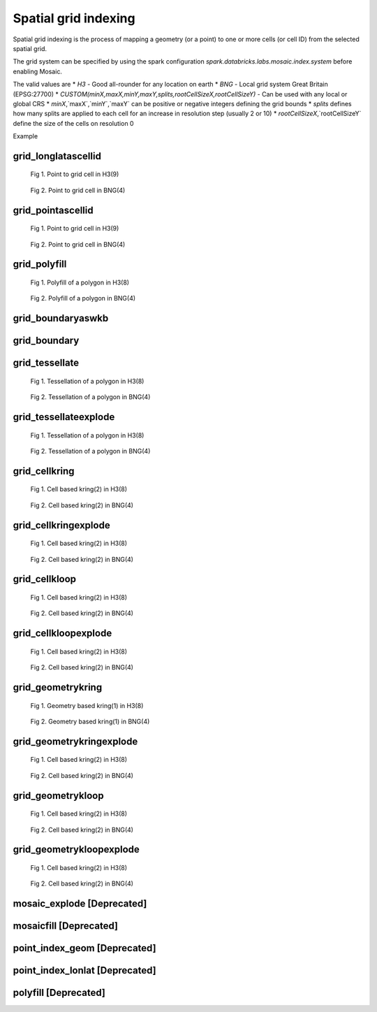 =====================
Spatial grid indexing
=====================

Spatial grid indexing is the process of mapping a geometry (or a point) to one or more cells (or cell ID)
from the selected spatial grid.

The grid system can be specified by using the spark configuration `spark.databricks.labs.mosaic.index.system`
before enabling Mosaic.

The valid values are
* `H3` - Good all-rounder for any location on earth
* `BNG` - Local grid system Great Britain (EPSG:27700)
* `CUSTOM(minX,maxX,minY,maxY,splits,rootCellSizeX,rootCellSizeY)` - Can be used with any local or global CRS
* `minX`,`maxX`,`minY`,`maxY` can be positive or negative integers defining the grid bounds
* `splits` defines how many splits are applied to each cell for an increase in resolution step (usually 2 or 10)
* `rootCellSizeX`,`rootCellSizeY` define the size of the cells on resolution 0

Example

.. tabs::
   .. code-tab:: py

    spark.conf.set("spark.databricks.labs.mosaic.index.system", "H3") # Default
    # spark.conf.set("spark.databricks.labs.mosaic.index.system", "BNG")
    # spark.conf.set("spark.databricks.labs.mosaic.index.system", "CUSTOM(-180,180,-90,90,2,30,30)")

    import mosaic as mos
    mos.enable_mosaic(spark, dbutils)


grid_longlatascellid
********************

.. function:: grid_longlatascellid(lon, lat, resolution)

    Returns the `resolution` grid index associated with
    the input `lon` and `lat` coordinates.

    :param lon: Longitude
    :type lon: Column: DoubleType
    :param lat: Latitude
    :type lat: Column: DoubleType
    :param resolution: Index resolution
    :type resolution: Column: Integer
    :rtype: Column: LongType

    :example:

.. tabs::
   .. code-tab:: py

    >>> df = spark.createDataFrame([{'lon': 30., 'lat': 10.}])
    >>> df.select(grid_longlatascellid('lon', 'lat', lit(10))).show(1, False)
    +----------------------------------+
    |grid_longlatascellid(lon, lat, 10)|
    +----------------------------------+
    |                623385352048508927|
    +----------------------------------+

   .. code-tab:: scala

    >>> val df = List((30.0, 10.0)).toDF("lon", "lat")
    >>> df.select(grid_longlatascellid(col("lon"), col("lat"), lit(10))).show()
    +----------------------------------+
    |grid_longlatascellid(lon, lat, 10)|
    +----------------------------------+
    |                623385352048508927|
    +----------------------------------+

   .. code-tab:: sql

    >>> SELECT grid_longlatascellid(30d, 10d, 10)
    +----------------------------------+
    |grid_longlatascellid(lon, lat, 10)|
    +----------------------------------+
    |                623385352048508927|
    +----------------------------------+

   .. code-tab:: r R

    >>> df <- createDataFrame(data.frame(lon = 30.0, lat = 10.0))
    >>> showDF(select(df, grid_longlatascellid(column("lon"), column("lat"), lit(10L))), truncate=F)
    +----------------------------------+
    |grid_longlatascellid(lon, lat, 10)|
    +----------------------------------+
    |                623385352048508927|
    +----------------------------------+

.. raw:: html

   <div class="figure-group">


.. figure:: ../images/grid_longlatascellid/h3.png
   :figclass: doc-figure-float-left

   Fig 1. Point to grid cell in H3(9)


.. figure:: ../images/grid_longlatascellid/bng.png
   :figclass: doc-figure-float-left

   Fig 2. Point to grid cell in BNG(4)


.. raw:: html

   </div>


grid_pointascellid
******************

.. function:: grid_pointascellid(geometry, resolution)

    Returns the `resolution` grid index associated
    with the input point geometry `geometry`.

    :param geometry: Geometry
    :type geometry: Column
    :param resolution: Index resolution
    :type resolution: Column: Integer
    :rtype: Column: LongType

    :example:

.. tabs::
   .. code-tab:: py

    >>> df = spark.createDataFrame([{'lon': 30., 'lat': 10.}])
    >>> df.select(grid_pointascellid(st_point('lon', 'lat'), lit(10))).show(1, False)
    +------------------------------------------+
    |grid_pointascellid(st_point(lon, lat), 10)|
    +------------------------------------------+
    |623385352048508927                        |
    +------------------------------------------+

   .. code-tab:: scala

    >>> val df = List((30.0, 10.0)).toDF("lon", "lat")
    >>> df.select(grid_pointascellid(st_point(col("lon"), col("lat")), lit(10))).show()
    +------------------------------------------+
    |grid_pointascellid(st_point(lon, lat), 10)|
    +------------------------------------------+
    |623385352048508927                        |
    +------------------------------------------+

   .. code-tab:: sql

    >>> SELECT grid_pointascellid(st_point(30d, 10d), 10)
    +------------------------------------------+
    |grid_pointascellid(st_point(lon, lat), 10)|
    +------------------------------------------+
    |623385352048508927                        |
    +------------------------------------------+

   .. code-tab:: r R

    >>> df <- createDataFrame(data.frame(lon = 30.0, lat = 10.0))
    >>> showDF(select(df, grid_pointascellid(st_point(column("lon"), column("lat")), lit(10L))), truncate=F)
    +------------------------------------------+
    |grid_pointascellid(st_point(lon, lat), 10)|
    +------------------------------------------+
    |623385352048508927                        |
    +------------------------------------------+

.. raw:: html

   <div class="figure-group">


.. figure:: ../images/grid_longlatascellid/h3.png
   :figclass: doc-figure-float-left

   Fig 1. Point to grid cell in H3(9)


.. figure:: ../images/grid_longlatascellid/bng.png
   :figclass: doc-figure-float-left

   Fig 2. Point to grid cell in BNG(4)


.. raw:: html

   </div>




grid_polyfill
*************

.. function:: grid_polyfill(geometry, resolution)

    Returns the set of grid indices of which centroid is contained in the input `geometry` at `resolution`.

    When using `H3 <https://h3geo.org/>` index system, this is equivalent to the
    `H3 polyfill <https://h3geo.org/docs/api/regions/#polyfill>` method

    :param geometry: Geometry
    :type geometry: Column
    :param resolution: Index resolution
    :type resolution: Column: Integer
    :rtype: Column: ArrayType[LongType]

    :example:

.. tabs::
   .. code-tab:: py

    >>> df = spark.createDataFrame([{
        'wkt': 'MULTIPOLYGON (((30 20, 45 40, 10 40, 30 20)), ((15 5, 40 10, 10 20, 5 10, 15 5)))'
        }])
    >>> df.select(grid_polyfill('wkt', lit(0))).show(1, False)
    +------------------------------------------------------------+
    |grid_polyfill(wkt, 0)                                       |
    +------------------------------------------------------------+
    |[577586652210266111, 578360708396220415, 577269992861466623]|
    +------------------------------------------------------------+

   .. code-tab:: scala

    >>> val df = List(("MULTIPOLYGON (((30 20, 45 40, 10 40, 30 20)), ((15 5, 40 10, 10 20, 5 10, 15 5)))")).toDF("wkt")
    >>> df.select(grid_polyfill(col("wkt"), lit(0))).show(false)
    +------------------------------------------------------------+
    |grid_polyfill(wkt, 0)                                       |
    +------------------------------------------------------------+
    |[577586652210266111, 578360708396220415, 577269992861466623]|
    +------------------------------------------------------------+

   .. code-tab:: sql

    >>> SELECT grid_polyfill("MULTIPOLYGON (((30 20, 45 40, 10 40, 30 20)), ((15 5, 40 10, 10 20, 5 10, 15 5)))", 0)
    +------------------------------------------------------------+
    |grid_polyfill(wkt, 0)                                       |
    +------------------------------------------------------------+
    |[577586652210266111, 578360708396220415, 577269992861466623]|
    +------------------------------------------------------------+

   .. code-tab:: r R

    >>> df <- createDataFrame(data.frame(wkt = "MULTIPOLYGON (((30 20, 45 40, 10 40, 30 20)), ((15 5, 40 10, 10 20, 5 10, 15 5)))"))
    >>> showDF(select(df, grid_polyfill(column("wkt"), lit(0L))), truncate=F)
    +------------------------------------------------------------+
    |grid_polyfill(wkt, 0)                                       |
    +------------------------------------------------------------+
    |[577586652210266111, 578360708396220415, 577269992861466623]|
    +------------------------------------------------------------+

.. raw:: html

   <div class="figure-group">


.. figure:: ../images/grid_polyfill/h3.png
   :figclass: doc-figure-float-left

   Fig 1. Polyfill of a polygon in H3(8)


.. figure:: ../images/grid_polyfill/bng.png
   :figclass: doc-figure-float-left

   Fig 2. Polyfill of a polygon in BNG(4)


.. raw:: html

   </div>



grid_boundaryaswkb
******************

.. function:: grid_boundaryaswkb(cellid)

    Returns the boundary of the grid cell as a WKB.

    :param cellid: Grid cell id
    :type cellid: Column: Union(LongType, StringType)

    :example:

.. tabs::
   .. code-tab:: py

    >>> df = spark.createDataFrame([{'cellid': 613177664827555839}])
    >>> df.select(grid_boundaryaswkb("cellid").show(1, False)
    +--------------------------+
    |grid_boundaryaswkb(cellid)|
    +--------------------------+
    |[01 03 00 00 00 00 00 00..|
    +--------------------------+

   .. code-tab:: scala

    >>> val df = List((613177664827555839)).toDF("cellid")
    >>> df.select(grid_boundaryaswkb(col("cellid")).show()
    +--------------------------+
    |grid_boundaryaswkb(cellid)|
    +--------------------------+
    |[01 03 00 00 00 00 00 00..|
    +--------------------------+

   .. code-tab:: sql

    >>> SELECT grid_boundaryaswkb(613177664827555839)
    +--------------------------+
    |grid_boundaryaswkb(cellid)|
    +--------------------------+
    |[01 03 00 00 00 00 00 00..|
    +--------------------------+

   .. code-tab:: r R

    >>> df <- createDataFrame(data.frame(cellid = 613177664827555839))
    >>> showDF(select(df, grid_boundaryaswkb(column("cellid")), truncate=F)
    +--------------------------+
    |grid_boundaryaswkb(cellid)|
    +--------------------------+
    |[01 03 00 00 00 00 00 00..|
    +--------------------------+



grid_boundary
******************

.. function:: grid_boundary(cellid, format)

    Returns the boundary of the grid cell as a geometry in specified format.

    :param cellid: Grid cell id
    :type cellid: Column: Union(LongType, StringType)
    :param format: Geometry format
    :type format: Column: StringType

    :example:

.. tabs::
   .. code-tab:: py

    >>> df = spark.createDataFrame([{'cellid': 613177664827555839}])
    >>> df.select(grid_boundary("cellid", "WKT").show(1, False)
    +--------------------------+
    |grid_boundary(cellid, WKT)|
    +--------------------------+
    |          "POLYGON (( ..."|
    +--------------------------+

   .. code-tab:: scala

    >>> val df = List((613177664827555839)).toDF("cellid")
    >>> df.select(grid_boundary(col("cellid"), lit("WKT").show()
    +--------------------------+
    |grid_boundary(cellid, WKT)|
    +--------------------------+
    |          "POLYGON (( ..."|
    +--------------------------+

   .. code-tab:: sql

    >>> SELECT grid_boundary(613177664827555839, "WKT")
    +--------------------------+
    |grid_boundary(cellid, WKT)|
    +--------------------------+
    |          "POLYGON (( ..."|
    +--------------------------+

   .. code-tab:: r R

    >>> df <- createDataFrame(data.frame(cellid = 613177664827555839))
    >>> showDF(select(df, grid_boundary(column("cellid"), lit("WKT")), truncate=F)
    +--------------------------+
    |grid_boundary(cellid, WKT)|
    +--------------------------+
    |          "POLYGON (( ..."|
    +--------------------------+



grid_tessellate
***************

.. function:: grid_tessellate(geometry, resolution, keep_core_geometries)

    Cuts the original `geometry` into several pieces along the grid index borders at the specified `resolution`.

    Returns an array of Mosaic chips **covering** the input `geometry` at `resolution`.

    A Mosaic chip is a struct type composed of:

    - `is_core`: Identifies if the chip is fully contained within the geometry: Boolean

    - `index_id`: Index ID of the configured spatial indexing (default H3): Integer

    - `wkb`: Geometry in WKB format equal to the intersection of the index shape and the original `geometry`: Binary

    In contrast to :ref:`grid_tessellateexplode`, `grid_tessellate` does not explode the list of shapes.

    In contrast to :ref:`grid_polyfill`, `grid_tessellate` fully covers the original `geometry` even if the index centroid
    falls outside of the original geometry. This makes it suitable to index lines as well.

    :param geometry: Geometry
    :type geometry: Column
    :param resolution: Index resolution
    :type resolution: Column: Integer
    :param keep_core_geometries: Whether to keep the core geometries or set them to null
    :type keep_core_geometries: Column: Boolean
    :rtype: Column: ArrayType[MosaicType]

    :example:

.. tabs::
   .. code-tab:: py

    >>> df = spark.createDataFrame([{'wkt': 'MULTIPOLYGON (((30 20, 45 40, 10 40, 30 20)), ((15 5, 40 10, 10 20, 5 10, 15 5)))'}])
    >>> df.select(grid_tessellate('wkt', lit(0))).printSchema()
    root
     |-- grid_tessellate(wkt, 0): mosaic (nullable = true)
     |    |-- chips: array (nullable = true)
     |    |    |-- element: mosaic_chip (containsNull = true)
     |    |    |    |-- is_core: boolean (nullable = true)
     |    |    |    |-- index_id: long (nullable = true)
     |    |    |    |-- wkb: binary (nullable = true)


    >>> df.select(grid_tessellate('wkt', lit(0))).show()
    +-----------------------+
    |grid_tessellate(wkt, 0)|
    +-----------------------+
    |   {[{false, 5774810...|
    +-----------------------+

   .. code-tab:: scala

    >>> val df = List(("MULTIPOLYGON (((30 20, 45 40, 10 40, 30 20)), ((15 5, 40 10, 10 20, 5 10, 15 5)))")).toDF("wkt")
    >>> df.select(grid_tessellate(col("wkt"), lit(0))).printSchema
    root
     |-- grid_tessellate(wkt, 0): mosaic (nullable = true)
     |    |-- chips: array (nullable = true)
     |    |    |-- element: mosaic_chip (containsNull = true)
     |    |    |    |-- is_core: boolean (nullable = true)
     |    |    |    |-- index_id: long (nullable = true)
     |    |    |    |-- wkb: binary (nullable = true)

    >>> df.select(grid_tessellate(col("wkt"), lit(0))).show()
    +-----------------------+
    |grid_tessellate(wkt, 0)|
    +-----------------------+
    |   {[{false, 5774810...|
    +-----------------------+

   .. code-tab:: sql

    >>> SELECT grid_tessellate("MULTIPOLYGON (((30 20, 45 40, 10 40, 30 20)), ((15 5, 40 10, 10 20, 5 10, 15 5)))", 0)
    +-----------------------+
    |grid_tessellate(wkt, 0)|
    +-----------------------+
    |   {[{false, 5774810...|
    +-----------------------+

   .. code-tab:: r R

    >>> df <- createDataFrame(data.frame(wkt = "MULTIPOLYGON (((30 20, 45 40, 10 40, 30 20)), ((15 5, 40 10, 10 20, 5 10, 15 5)))"))
    >>> schema(select(df, grid_tessellate(column("wkt"), lit(0L))))
    root
     |-- grid_tessellate(wkt, 0): mosaic (nullable = true)
     |    |-- chips: array (nullable = true)
     |    |    |-- element: mosaic_chip (containsNull = true)
     |    |    |    |-- is_core: boolean (nullable = true)
     |    |    |    |-- index_id: long (nullable = true)
     |    |    |    |-- wkb: binary (nullable = true)
    >>> showDF(select(df, grid_tessellate(column("wkt"), lit(0L))))
    +-----------------------+
    |grid_tessellate(wkt, 0)|
    +-----------------------+
    |   {[{false, 5774810...|
    +-----------------------+

.. raw:: html

   <div class="figure-group">


.. figure:: ../images/grid_tessellate/h3.png
   :figclass: doc-figure-float-left

   Fig 1. Tessellation of a polygon in H3(8)


.. figure:: ../images/grid_tessellate/bng.png
   :figclass: doc-figure-float-left

   Fig 2. Tessellation of a polygon in BNG(4)


.. raw:: html

   </div>



grid_tessellateexplode
**********************

.. function:: grid_tessellateexplode(geometry, resolution, keep_core_geometries)

    Cuts the original `geometry` into several pieces along the grid index borders at the specified `resolution`.

    Returns the set of Mosaic chips **covering** the input `geometry` at `resolution`.

    A Mosaic chip is a struct type composed of:

    - `is_core`: Identifies if the chip is fully contained within the geometry: Boolean

    - `index_id`: Index ID of the configured spatial indexing (default H3): Integer

    - `wkb`: Geometry in WKB format equal to the intersection of the index shape and the original `geometry`: Binary

    In contrast to :ref:`grid_tessellate`, `grid_tessellateexplode` generates one result row per chip.

    In contrast to :ref:`grid_polyfill`, `grid_tessellateexplode` fully covers the original `geometry` even if the index centroid
    falls outside of the original geometry. This makes it suitable to index lines as well.

    :param geometry: Geometry
    :type geometry: Column
    :param resolution: Index resolution
    :type resolution: Column: Integer
    :param keep_core_geometries: Whether to keep the core geometries or set them to null
    :type keep_core_geometries: Column: Boolean
    :rtype: Column: MosaicType

    :example:

.. tabs::
   .. code-tab:: py

    >>> df = spark.createDataFrame([{'wkt': 'MULTIPOLYGON (((30 20, 45 40, 10 40, 30 20)), ((15 5, 40 10, 10 20, 5 10, 15 5)))'}])
    >>> df.select(grid_tessellateexplode('wkt', lit(0))).show()
    +-----------------------------------------------+
    |is_core|          index_id|                 wkb|
    +-------+------------------+--------------------+
    |  false|577481099093999615|[01 03 00 00 00 0...|
    |  false|578044049047420927|[01 03 00 00 00 0...|
    |  false|578782920861286399|[01 03 00 00 00 0...|
    |  false|577023702256844799|[01 03 00 00 00 0...|
    |  false|577938495931154431|[01 03 00 00 00 0...|
    |  false|577586652210266111|[01 06 00 00 00 0...|
    |  false|577269992861466623|[01 03 00 00 00 0...|
    |  false|578360708396220415|[01 03 00 00 00 0...|
    +-------+------------------+--------------------+

   .. code-tab:: scala

    >>> val df = List(("MULTIPOLYGON (((30 20, 45 40, 10 40, 30 20)), ((15 5, 40 10, 10 20, 5 10, 15 5)))")).toDF("wkt")
    >>> df.select(grid_tessellateexplode(col("wkt"), lit(0))).show()
    +-----------------------------------------------+
    |is_core|          index_id|                 wkb|
    +-------+------------------+--------------------+
    |  false|577481099093999615|[01 03 00 00 00 0...|
    |  false|578044049047420927|[01 03 00 00 00 0...|
    |  false|578782920861286399|[01 03 00 00 00 0...|
    |  false|577023702256844799|[01 03 00 00 00 0...|
    |  false|577938495931154431|[01 03 00 00 00 0...|
    |  false|577586652210266111|[01 06 00 00 00 0...|
    |  false|577269992861466623|[01 03 00 00 00 0...|
    |  false|578360708396220415|[01 03 00 00 00 0...|
    +-------+------------------+--------------------+

   .. code-tab:: sql

    >>> SELECT grid_tessellateexplode("MULTIPOLYGON (((30 20, 45 40, 10 40, 30 20)), ((15 5, 40 10, 10 20, 5 10, 15 5)))", 0)
    +-----------------------------------------------+
    |is_core|          index_id|                 wkb|
    +-------+------------------+--------------------+
    |  false|577481099093999615|[01 03 00 00 00 0...|
    |  false|578044049047420927|[01 03 00 00 00 0...|
    |  false|578782920861286399|[01 03 00 00 00 0...|
    |  false|577023702256844799|[01 03 00 00 00 0...|
    |  false|577938495931154431|[01 03 00 00 00 0...|
    |  false|577586652210266111|[01 06 00 00 00 0...|
    |  false|577269992861466623|[01 03 00 00 00 0...|
    |  false|578360708396220415|[01 03 00 00 00 0...|
    +-------+------------------+--------------------+

   .. code-tab:: r R

    >>> df <- createDataFrame(data.frame(wkt = 'MULTIPOLYGON (((30 20, 45 40, 10 40, 30 20)), ((15 5, 40 10, 10 20, 5 10, 15 5)))'))
    >>> showDF(select(df, grid_tessellateexplode(column("wkt"), lit(0L))))
    +-----------------------------------------------+
    |is_core|          index_id|                 wkb|
    +-------+------------------+--------------------+
    |  false|577481099093999615|[01 03 00 00 00 0...|
    |  false|578044049047420927|[01 03 00 00 00 0...|
    |  false|578782920861286399|[01 03 00 00 00 0...|
    |  false|577023702256844799|[01 03 00 00 00 0...|
    |  false|577938495931154431|[01 03 00 00 00 0...|
    |  false|577586652210266111|[01 06 00 00 00 0...|
    |  false|577269992861466623|[01 03 00 00 00 0...|
    |  false|578360708396220415|[01 03 00 00 00 0...|
    +-------+------------------+--------------------+

.. raw:: html

   <div class="figure-group">


.. figure:: ../images/grid_tessellate/h3.png
   :figclass: doc-figure-float-left

   Fig 1. Tessellation of a polygon in H3(8)


.. figure:: ../images/grid_tessellate/bng.png
   :figclass: doc-figure-float-left

   Fig 2. Tessellation of a polygon in BNG(4)


.. raw:: html

   </div>


grid_cellkring
**************

.. function:: grid_cellkring(cellid, k)

    Returns the k-ring of a given cell.

    :param cellid: Grid cell ID
    :type cellid: Column: Long
    :param k: K-ring size
    :type k: Column: Integer
    :rtype: Column: ArrayType(Long)

    :example:

.. tabs::
   .. code-tab:: py

    >>> df = spark.createDataFrame([{'grid_cellid': 613177664827555839}])
    >>> df.select(grid_cellkring('grid_cellid', lit(2)).alias("kring")).show()
    +-------------------------------------------------------------------+
    |         grid_cellid|                                         kring|
    +--------------------+----------------------------------------------+
    |  613177664827555839|[613177664827555839, 613177664825458687, ....]|
    +--------------------+----------------------------------------------+

   .. code-tab:: scala

    >>> val df = List((613177664827555839)).toDF("grid_cellid")
    >>> df.select(grid_cellkring('grid_cellid', lit(2)).alias("kring")).show()
    +-------------------------------------------------------------------+
    |         grid_cellid|                                         kring|
    +--------------------+----------------------------------------------+
    |  613177664827555839|[613177664827555839, 613177664825458687, ....]|
    +--------------------+----------------------------------------------+

   .. code-tab:: sql

    >>> SELECT grid_cellkring(613177664827555839, 2)
    +-------------------------------------------------------------------+
    |         grid_cellid|                                         kring|
    +--------------------+----------------------------------------------+
    |  613177664827555839|[613177664827555839, 613177664825458687, ....]|
    +--------------------+----------------------------------------------+

   .. code-tab:: r R

    >>> df <- createDataFrame(data.frame(grid_cellid = 613177664827555839))
    >>> showDF(select(df, grid_cellkring(column("grid_cellid"), lit(2L))))
    +-------------------------------------------------------------------+
    |         grid_cellid|                                         kring|
    +--------------------+----------------------------------------------+
    |  613177664827555839|[613177664827555839, 613177664825458687, ....]|
    +--------------------+----------------------------------------------+


.. raw:: html

   <div class="figure-group">


.. figure:: ../images/grid_cellkring/h3.png
   :figclass: doc-figure-float-left

   Fig 1. Cell based kring(2) in H3(8)


.. figure:: ../images/grid_cellkring/bng.png
   :figclass: doc-figure-float-left

   Fig 2. Cell based kring(2) in BNG(4)


.. raw:: html

   </div>


grid_cellkringexplode
*********************

.. function:: grid_cellkringexplode(cellid, k)

    Returns the k-ring of a given cell exploded.

    :param cellid: Grid cell ID
    :type cellid: Column: Long
    :param k: K-ring size
    :type k: Column: Integer
    :rtype: Column: Long

    :example:

.. tabs::
   .. code-tab:: py

    >>> df = spark.createDataFrame([{'grid_cellid': 613177664827555839}])
    >>> df.select(grid_cellkringexplode('grid_cellid', lit(2)).alias("kring")).show()
    +------------------+
    |             kring|
    +------------------+
    |613177664827555839|
    |613177664825458687|
    |613177664831750143|
    |613177664884178943|
    |               ...|
    +------------------+


   .. code-tab:: scala

    >>> val df = List((613177664827555839)).toDF("grid_cellid")
    >>> df.select(grid_cellkringexplode('grid_cellid', lit(2)).alias("kring")).show()
    +------------------+
    |             kring|
    +------------------+
    |613177664827555839|
    |613177664825458687|
    |613177664831750143|
    |613177664884178943|
    |               ...|
    +------------------+

   .. code-tab:: sql

    >>> SELECT grid_cellkringexplode(613177664827555839, 2)
    +------------------+
    |             kring|
    +------------------+
    |613177664827555839|
    |613177664825458687|
    |613177664831750143|
    |613177664884178943|
    |               ...|
    +------------------+

   .. code-tab:: r R

    >>> df <- createDataFrame(data.frame(grid_cellid = 613177664827555839))
    >>> showDF(select(df, grid_cellkringexplode(column("grid_cellid"), lit(2L))))
    +------------------+
    |             kring|
    +------------------+
    |613177664827555839|
    |613177664825458687|
    |613177664831750143|
    |613177664884178943|
    |               ...|
    +------------------+


.. raw:: html

   <div class="figure-group">


.. figure:: ../images/grid_cellkring/h3.png
   :figclass: doc-figure-float-left

   Fig 1. Cell based kring(2) in H3(8)


.. figure:: ../images/grid_cellkring/bng.png
   :figclass: doc-figure-float-left

   Fig 2. Cell based kring(2) in BNG(4)


.. raw:: html

   </div>


grid_cellkloop
**************

.. function:: grid_cellkloop(cellid, k)

    Returns the k loop (hollow ring) of a given cell.

    :param cellid: Grid cell ID
    :type cellid: Column: Long
    :param k: K-loop size
    :type k: Column: Integer
    :rtype: Column: ArrayType(Long)

    :example:

.. tabs::
   .. code-tab:: py

    >>> df = spark.createDataFrame([{'grid_cellid': 613177664827555839}])
    >>> df.select(grid_cellkloop('grid_cellid', lit(2)).alias("kloop")).show()
    +-------------------------------------------------------------------+
    |         grid_cellid|                                         kloop|
    +--------------------+----------------------------------------------+
    |  613177664827555839|[613177664827555839, 613177664825458687, ....]|
    +--------------------+----------------------------------------------+

   .. code-tab:: scala

    >>> val df = List((613177664827555839)).toDF("grid_cellid")
    >>> df.select(grid_cellkloop('grid_cellid', lit(2)).alias("kloop")).show()
    +-------------------------------------------------------------------+
    |         grid_cellid|                                         kloop|
    +--------------------+----------------------------------------------+
    |  613177664827555839|[613177664827555839, 613177664825458687, ....]|
    +--------------------+----------------------------------------------+

   .. code-tab:: sql

    >>> SELECT grid_cellkloop(613177664827555839, 2)
    +-------------------------------------------------------------------+
    |         grid_cellid|                                         kloop|
    +--------------------+----------------------------------------------+
    |  613177664827555839|[613177664827555839, 613177664825458687, ....]|
    +--------------------+----------------------------------------------+

   .. code-tab:: r R

    >>> df <- createDataFrame(data.frame(grid_cellid = 613177664827555839))
    >>> showDF(select(df, grid_cellkloop(column("grid_cellid"), lit(2L))))
    +-------------------------------------------------------------------+
    |         grid_cellid|                                         kloop|
    +--------------------+----------------------------------------------+
    |  613177664827555839|[613177664827555839, 613177664825458687, ....]|
    +--------------------+----------------------------------------------+


.. raw:: html

   <div class="figure-group">


.. figure:: ../images/grid_cellkloop/h3.png
   :figclass: doc-figure-float-left

   Fig 1. Cell based kring(2) in H3(8)


.. figure:: ../images/grid_cellkloop/bng.png
   :figclass: doc-figure-float-left

   Fig 2. Cell based kring(2) in BNG(4)


.. raw:: html

   </div>


grid_cellkloopexplode
*********************

.. function:: grid_cellkloopexplode(cellid, k)

    Returns the k loop (hollow ring) of a given cell exploded.

    :param cellid: Grid cell ID
    :type cellid: Column: Long
    :param k: K-loop size
    :type k: Column: Integer
    :rtype: Column: Long

    :example:

.. tabs::
   .. code-tab:: py

    >>> df = spark.createDataFrame([{'grid_cellid': 613177664827555839}])
    >>> df.select(grid_cellkloopexplode('grid_cellid', lit(2)).alias("kloop")).show()
    +------------------+
    |             kloop|
    +------------------+
    |613177664827555839|
    |613177664825458687|
    |613177664831750143|
    |613177664884178943|
    |               ...|
    +------------------+


   .. code-tab:: scala

    >>> val df = List((613177664827555839)).toDF("grid_cellid")
    >>> df.select(grid_cellkloopexplode('grid_cellid', lit(2)).alias("kloop")).show()
    +------------------+
    |             kloop|
    +------------------+
    |613177664827555839|
    |613177664825458687|
    |613177664831750143|
    |613177664884178943|
    |               ...|
    +------------------+

   .. code-tab:: sql

    >>> SELECT grid_cellkloopexplode(613177664827555839, 2)
    +------------------+
    |             kloop|
    +------------------+
    |613177664827555839|
    |613177664825458687|
    |613177664831750143|
    |613177664884178943|
    |               ...|
    +------------------+

   .. code-tab:: r R

    >>> df <- createDataFrame(data.frame(grid_cellid = 613177664827555839))
    >>> showDF(select(df, grid_cellkloopexplode(column("grid_cellid"), lit(2L))))
    +------------------+
    |             kloop|
    +------------------+
    |613177664827555839|
    |613177664825458687|
    |613177664831750143|
    |613177664884178943|
    |               ...|
    +------------------+


.. raw:: html

   <div class="figure-group">


.. figure:: ../images/grid_cellkloop/h3.png
   :figclass: doc-figure-float-left

   Fig 1. Cell based kring(2) in H3(8)


.. figure:: ../images/grid_cellkloop/bng.png
   :figclass: doc-figure-float-left

   Fig 2. Cell based kring(2) in BNG(4)


.. raw:: html

   </div>



grid_geometrykring
******************

.. function:: grid_geometrykring(geometry, resolution, k)

    Returns the k-ring of a given geometry respecting the boundary shape.

    :param geometry: Geometry to be used
    :type geometry: Column
    :param resolution: Resolution of the index used to calculate the k-ring
    :type resolution: Column: Integer
    :param k: K-ring size
    :type k: Column: Integer
    :rtype: Column: ArrayType(Long)

    :example:

.. tabs::
   .. code-tab:: py

    >>> df = spark.createDataFrame([{'geometry': "MULTIPOLYGON (((30 20, 45 40, 10 40, 30 20)), ((15 5, 40 10, 10 20, 5 10, 15 5)))"}])
    >>> df.select(grid_geometrykring('geometry', lit(8), lit(1)).alias("kring")).show()
    +-------------------------------------------------------------------+
    |            geometry|                                         kring|
    +--------------------+----------------------------------------------+
    |  "MULTIPOLYGON(..."|[613177664827555839, 613177664825458687, ....]|
    +--------------------+----------------------------------------------+

   .. code-tab:: scala

    >>> val df = List((613177664827555839)).toDF("geometry")
    >>> df.select(grid_geometrykring('geometry', lit(8), lit(1)).alias("kring")).show()
    +-------------------------------------------------------------------+
    |            geometry|                                         kring|
    +--------------------+----------------------------------------------+
    |  "MULTIPOLYGON(..."|[613177664827555839, 613177664825458687, ....]|
    +--------------------+----------------------------------------------+

   .. code-tab:: sql

    >>> SELECT grid_geometrykring('MULTIPOLYGON (((30 20, 45 40, 10 40, 30 20)), ((15 5, 40 10, 10 20, 5 10, 15 5)))', 8, 1)
    +-------------------------------------------------------------------+
    |            geometry|                                         kring|
    +--------------------+----------------------------------------------+
    |  "MULTIPOLYGON(..."|[613177664827555839, 613177664825458687, ....]|
    +--------------------+----------------------------------------------+

   .. code-tab:: r R

    >>> df <- createDataFrame(data.frame(geometry = 613177664827555839))
    >>> showDF(select(df, grid_geometrykring('geometry', lit(8L), lit(1L))))
    +-------------------------------------------------------------------+
    |            geometry|                                         kring|
    +--------------------+----------------------------------------------+
    |  "MULTIPOLYGON(..."|[613177664827555839, 613177664825458687, ....]|
    +--------------------+----------------------------------------------+


.. raw:: html

   <div class="figure-group">


.. figure:: ../images/grid_geometrykring/h3.png
   :figclass: doc-figure-float-left

   Fig 1. Geometry based kring(1) in H3(8)


.. figure:: ../images/grid_geometrykring/bng.png
   :figclass: doc-figure-float-left

   Fig 2. Geometry based kring(1) in BNG(4)


.. raw:: html

   </div>


grid_geometrykringexplode
*************************

.. function:: grid_geometrykringexplode(geometry, resolution, k)

    Returns the k-ring of a given geometry exploded.

    :param geometry: Geometry to be used
    :type geometry: Column
    :param resolution: Resolution of the index used to calculate the k-ring
    :type resolution: Column: Integer
    :param k: K-ring size
    :type k: Column: Integer
    :rtype: Column: Long

    :example:

.. tabs::
   .. code-tab:: py

    >>> df = spark.createDataFrame([{'geometry': "MULTIPOLYGON (((30 20, 45 40, 10 40, 30 20)), ((15 5, 40 10, 10 20, 5 10, 15 5)))"}])
    >>> df.select(grid_geometrykringexplode('geometry', lit(8), lit(2)).alias("kring")).show()
    +------------------+
    |             kring|
    +------------------+
    |613177664827555839|
    |613177664825458687|
    |613177664831750143|
    |613177664884178943|
    |               ...|
    +------------------+


   .. code-tab:: scala

    >>> val df = List(("MULTIPOLYGON (((30 20, 45 40, 10 40, 30 20)), ((15 5, 40 10, 10 20, 5 10, 15 5)))")).toDF("geometry")
    >>> df.select(grid_geometrykringexplode('geometry', lit(8), lit(2)).alias("kring")).show()
    +------------------+
    |             kring|
    +------------------+
    |613177664827555839|
    |613177664825458687|
    |613177664831750143|
    |613177664884178943|
    |               ...|
    +------------------+

   .. code-tab:: sql

    >>> SELECT grid_geometrykringexplode("MULTIPOLYGON (((30 20, 45 40, 10 40, 30 20)), ((15 5, 40 10, 10 20, 5 10, 15 5)))", 8, 2)
    +------------------+
    |             kring|
    +------------------+
    |613177664827555839|
    |613177664825458687|
    |613177664831750143|
    |613177664884178943|
    |               ...|
    +------------------+

   .. code-tab:: r R

    >>> df <- createDataFrame(data.frame(geometry = "MULTIPOLYGON (((30 20, 45 40, 10 40, 30 20)), ((15 5, 40 10, 10 20, 5 10, 15 5)))"))
    >>> showDF(select(df, grid_cellkringexplode(column("geometry"), lit(8L), lit(2L))))
    +------------------+
    |             kring|
    +------------------+
    |613177664827555839|
    |613177664825458687|
    |613177664831750143|
    |613177664884178943|
    |               ...|
    +------------------+


.. raw:: html

   <div class="figure-group">


.. figure:: ../images/grid_geometrykring/h3.png
   :figclass: doc-figure-float-left

   Fig 1. Cell based kring(2) in H3(8)


.. figure:: ../images/grid_geometrykring/bng.png
   :figclass: doc-figure-float-left

   Fig 2. Cell based kring(2) in BNG(4)


.. raw:: html

   </div>


grid_geometrykloop
******************

.. function:: grid_geometrykloop(geometry, resolution, k)

    Returns the k-loop (hollow ring) of a given geometry.

    :param geometry: Geometry to be used
    :type geometry: Column
    :param resolution: Resolution of the index used to calculate the k loop
    :type resolution: Column: Integer
    :param k: K-Loop size
    :type k: Column: Integer
    :rtype: Column: ArrayType(Long)

    :example:

.. tabs::
   .. code-tab:: py

    >>> df = spark.createDataFrame([{'geometry': "MULTIPOLYGON (((30 20, 45 40, 10 40, 30 20)), ((15 5, 40 10, 10 20, 5 10, 15 5)))"}])
    >>> df.select(grid_geometrykloop('geometry', lit(2)).alias("kloop")).show()
    +-------------------------------------------------------------------+
    |            geometry|                                         kloop|
    +--------------------+----------------------------------------------+
    |  MULTIPOLYGON ((...|[613177664827555839, 613177664825458687, ....]|
    +--------------------+----------------------------------------------+

   .. code-tab:: scala

    >>> val df = List(("MULTIPOLYGON (((30 20, 45 40, 10 40, 30 20)), ((15 5, 40 10, 10 20, 5 10, 15 5)))")).toDF("geometry")
    >>> df.select(grid_cellkloop('geometry', lit(2)).alias("kloop")).show()
    +-------------------------------------------------------------------+
    |            geometry|                                         kloop|
    +--------------------+----------------------------------------------+
    |  MULTIPOLYGON ((...|[613177664827555839, 613177664825458687, ....]|
    +--------------------+----------------------------------------------+

   .. code-tab:: sql

    >>> SELECT grid_cellkloop("MULTIPOLYGON (((30 20, 45 40, 10 40, 30 20)), ((15 5, 40 10, 10 20, 5 10, 15 5)))", 2)
    +-------------------------------------------------------------------+
    |            geometry|                                         kloop|
    +--------------------+----------------------------------------------+
    |  MULTIPOLYGON ((...|[613177664827555839, 613177664825458687, ....]|
    +--------------------+----------------------------------------------+

   .. code-tab:: r R

    >>> df <- createDataFrame(data.frame(geometry = "MULTIPOLYGON (((30 20, 45 40, 10 40, 30 20)), ((15 5, 40 10, 10 20, 5 10, 15 5)))"))
    >>> showDF(select(df, grid_cellkloop(column("geometry"), lit(2L))))
    +-------------------------------------------------------------------+
    |            geometry|                                         kloop|
    +--------------------+----------------------------------------------+
    |  MULTIPOLYGON ((...|[613177664827555839, 613177664825458687, ....]|
    +--------------------+----------------------------------------------+


.. raw:: html

   <div class="figure-group">


.. figure:: ../images/grid_geometrykloop/h3.png
   :figclass: doc-figure-float-left

   Fig 1. Cell based kring(2) in H3(8)


.. figure:: ../images/grid_geometrykloop/bng.png
   :figclass: doc-figure-float-left

   Fig 2. Cell based kring(2) in BNG(4)


.. raw:: html

   </div>


grid_geometrykloopexplode
*************************

.. function:: grid_geometrykloopexplode(geometry, resolution, k)

    Returns the k loop (hollow ring) of a given geometry exploded.

    :param geometry: Geometry to be used
    :type geometry: Column
    :param resolution: Resolution of the index used to calculate the k loop
    :type resolution: Column: Integer
    :param k: K-loop size
    :type k: Column: Integer
    :rtype: Column: Long

    :example:

.. tabs::
   .. code-tab:: py

    >>> df = spark.createDataFrame([{'geometry': "MULTIPOLYGON (((30 20, 45 40, 10 40, 30 20)), ((15 5, 40 10, 10 20, 5 10, 15 5)))"}])
    >>> df.select(grid_geometrykloopexplode('geometry', lit(8), lit(2)).alias("kloop")).show()
    +------------------+
    |             kloop|
    +------------------+
    |613177664827555839|
    |613177664825458687|
    |613177664831750143|
    |613177664884178943|
    |               ...|
    +------------------+


   .. code-tab:: scala

    >>> val df = List(("MULTIPOLYGON (((30 20, 45 40, 10 40, 30 20)), ((15 5, 40 10, 10 20, 5 10, 15 5)))")).toDF("geometry")
    >>> df.select(grid_geometrykloopexplode('geometry', lit(8), lit(2)).alias("kloop")).show()
    +------------------+
    |             kloop|
    +------------------+
    |613177664827555839|
    |613177664825458687|
    |613177664831750143|
    |613177664884178943|
    |               ...|
    +------------------+

   .. code-tab:: sql

    >>> SELECT grid_geometrykloopexplode("MULTIPOLYGON (((30 20, 45 40, 10 40, 30 20)), ((15 5, 40 10, 10 20, 5 10, 15 5)))", 8, 2)
    +------------------+
    |             kloop|
    +------------------+
    |613177664827555839|
    |613177664825458687|
    |613177664831750143|
    |613177664884178943|
    |               ...|
    +------------------+

   .. code-tab:: r R

    >>> df <- createDataFrame(data.frame(geometry = "MULTIPOLYGON (((30 20, 45 40, 10 40, 30 20)), ((15 5, 40 10, 10 20, 5 10, 15 5)))"))
    >>> showDF(select(df, grid_geometrykloopexplode(column("geometry"), lit(8L), lit(2L))))
    +------------------+
    |             kloop|
    +------------------+
    |613177664827555839|
    |613177664825458687|
    |613177664831750143|
    |613177664884178943|
    |               ...|
    +------------------+


.. raw:: html

   <div class="figure-group">


.. figure:: ../images/grid_geometrykloop/h3.png
   :figclass: doc-figure-float-left

   Fig 1. Cell based kring(2) in H3(8)


.. figure:: ../images/grid_geometrykloop/bng.png
   :figclass: doc-figure-float-left

   Fig 2. Cell based kring(2) in BNG(4)


.. raw:: html

   </div>



mosaic_explode [Deprecated]
***************************

.. function:: mosaic_explode(geometry, resolution, keep_core_geometries)

    This is an alias for :ref:`grid_tessellateexplode`


mosaicfill [Deprecated]
************************

.. function:: mosaicfill(geometry, resolution, keep_core_geometries)

    This is an alias for :ref:`grid_tessellate`


point_index_geom [Deprecated]
******************************

.. function:: point_index_geom(point, resolution)

    This is an alias for :ref:`grid_pointascellid`


point_index_lonlat [Deprecated]
********************************

.. function:: point_index_lonlat(point, resolution)

    This is an alias for :ref:`grid_longlatascellid`


polyfill [Deprecated]
**********************

.. function:: polyfill(geom, resolution)

    This is an alias for :ref:`grid_polyfill`
